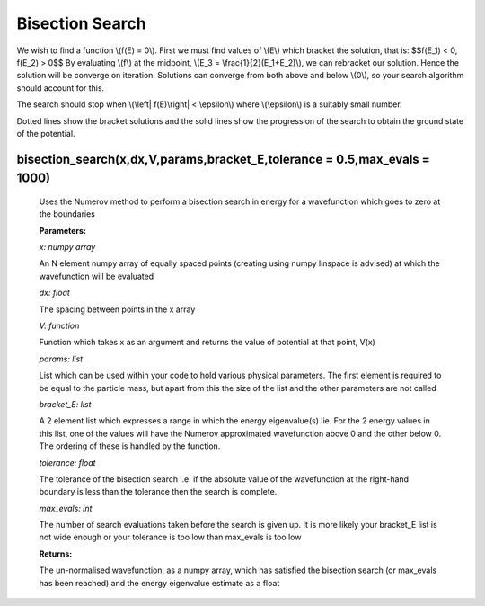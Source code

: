 Bisection Search
====================================

We wish to find a function \\(f(E) = 0\\). First we must find values of \\(E\\) which bracket the solution, that is:
$$f(E_1) < 0,  f(E_2) > 0$$
By evaluating \\(f\\) at the midpoint, \\(E_3 = \\frac{1}{2}(E_1+E_2)\\), we can rebracket our solution. Hence the solution will be converge on iteration. Solutions can converge from both above and below \\(0\\), so your search algorithm should account for this.

The search should stop when \\(\\left| \ f(E)\\right| < \\epsilon\\) where \\(\\epsilon\\) is a suitably small number.

.. image:: ../images/shooting_search.png

Dotted lines show the bracket solutions and the solid lines show the progression of the search to obtain the ground state of the potential.

bisection_search(x,dx,V,params,bracket_E,tolerance = 0.5,max_evals = 1000)
^^^^^^^^^^^^^^^^^^^^^^^^^^
   
   Uses the Numerov method to perform a bisection search in energy for a wavefunction which goes to zero at the boundaries

   **Parameters:**

   *x: numpy array*

   An N element numpy array of equally spaced points (creating using numpy linspace is advised) at which the wavefunction will be evaluated

   *dx: float*

   The spacing between points in the x array
   
   *V: function*
   
   Function which takes x as an argument and returns the value of potential at that point, V(x)

   *params: list*
   
   List which can be used within your code to hold various physical parameters. The first element is required to be equal to the particle mass, but apart from this the size of the list and the other parameters are not called

   *bracket_E: list*

   A 2 element list which expresses a range in which the energy eigenvalue(s) lie. For the 2 energy values in this list, one of the values will have the Numerov approximated wavefunction above 0 and the other below 0. The ordering of these is handled by the function.

   *tolerance: float*

   The tolerance of the bisection search i.e. if the absolute value of the wavefunction at the right-hand boundary is less than the tolerance then the search is complete.

   *max_evals: int*

   The number of search evaluations taken before the search is given up. It is more likely your bracket_E list is not wide enough or your tolerance is too low than max_evals is too low
   
   **Returns:**

   The un-normalised wavefunction, as a numpy array, which has satisfied the bisection search (or max_evals has been reached) and the energy eigenvalue estimate as a float
